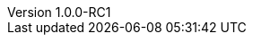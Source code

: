 :author:      Laurent Laville
:keywords:    PHP, UML, Graphviz, PlantUML
:revnumber:   1.0.0-RC1
:revdate:     2015-03-19
:toc2:
:toc-placement: right
:brand:       UmlWriter
:brandref:    https://github.com/llaville/asciidoc-bootstrap-backend
:brandver:
:footer:
:footer-fullwidth:
:navinfo1:
:imagesdir:   ./images
:idprefix:    _
:gitbranch:   master
:rawbaseurl:  https://raw.github.com/llaville/umlwriter/{gitbranch}
:gitproject:  https://github.com/llaville/umlwriter
